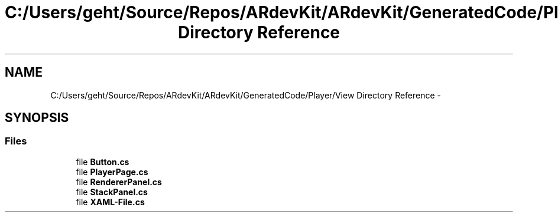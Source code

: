 .TH "C:/Users/geht/Source/Repos/ARdevKit/ARdevKit/GeneratedCode/Player/View Directory Reference" 3 "Wed Dec 18 2013" "Version 0.1" "ARdevkit" \" -*- nroff -*-
.ad l
.nh
.SH NAME
C:/Users/geht/Source/Repos/ARdevKit/ARdevKit/GeneratedCode/Player/View Directory Reference \- 
.SH SYNOPSIS
.br
.PP
.SS "Files"

.in +1c
.ti -1c
.RI "file \fBButton\&.cs\fP"
.br
.ti -1c
.RI "file \fBPlayerPage\&.cs\fP"
.br
.ti -1c
.RI "file \fBRendererPanel\&.cs\fP"
.br
.ti -1c
.RI "file \fBStackPanel\&.cs\fP"
.br
.ti -1c
.RI "file \fBXAML-File\&.cs\fP"
.br
.in -1c
